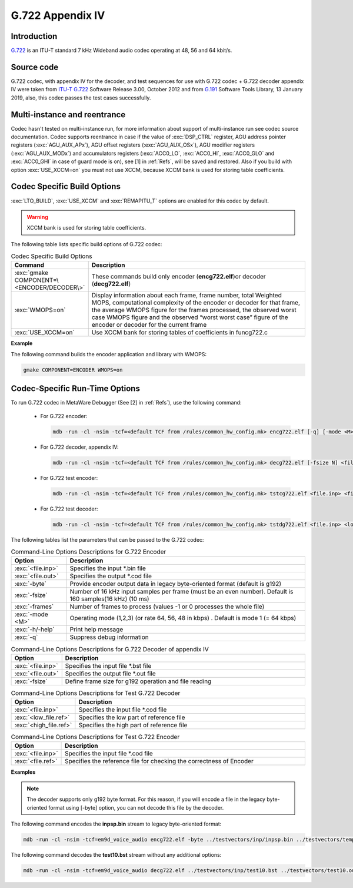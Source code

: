 G.722 Appendix IV
-----------------

Introduction
~~~~~~~~~~~~

`G.722 <https://www.itu.int/rec/T-REC-G.722>`__ is an ITU-T standard 7
kHz Wideband audio codec operating at 48, 56 and 64 kbit/s.
 
Source code
~~~~~~~~~~~ 

G.722 codec, with appendix IV for the decoder, and test sequences for use
with G.722 codec + G.722 decoder appendix IV were taken from `ITU-T
G.722 <https://www.itu.int/rec/T-REC-G.722-201209-I/en>`__ Software
Release 3.00, October 2012 and from `G.191 <https://www.itu.int/rec/T-REC-G.191-201901-I/en>`__ 
Software Tools Library, 13 January 2019, also, this codec passes the test cases successfully.

Multi-instance and reentrance
~~~~~~~~~~~~~~~~~~~~~~~~~~~~~

Codec hasn't tested on multi-instance run, for more information about support of
multi-instance run see codec source documentation. Codec supports reentrance
in case if the value of :exc:`DSP_CTRL` register, AGU address pointer registers (:exc:`AGU_AUX_APx`),
AGU offset registers (:exc:`AGU_AUX_OSx`), AGU modifier registers (:exc:`AGU_AUX_MODx`)
and accumulators registers (:exc:`ACC0_LO`, :exc:`ACC0_HI`, :exc:`ACC0_GLO` and :exc:`ACC0_GHI`
in case of guard mode is on), see [1] in :ref:`Refs`, will be saved and restored. Also if you build with 
option :exc:`USE_XCCM=on` you must not use XCCM, because XCCM bank is used for storing table coefficients. 

Codec Specific Build Options
~~~~~~~~~~~~~~~~~~~~~~~~~~~~

:exc:`LTO_BUILD`, :exc:`USE_XCCM` and :exc:`REMAPITU_T` options are enabled for this codec by default.

.. warning:: XCCM bank is used for storing table coefficients.

The following table lists specific build options of G.722 codec:

.. table:: Codec Specific Build Options
   :widths: 30, 130
   
   +--------------------------------------------+-----------------------------+
   | **Command**                                | **Description**             |
   +============================================+=============================+
   | :exc:`gmake COMPONENT=\<ENCODER/DECODER\>` | These commands build only   |
   |                                            | encoder (**encg722.elf**)or |
   |                                            | decoder (**decg722.elf**)   |
   +--------------------------------------------+-----------------------------+
   | :exc:`WMOPS=on`                            | Display information about   |
   |                                            | each frame, frame number,   |
   |                                            | total Weighted MOPS,        |
   |                                            | computational complexity of |
   |                                            | the encoder or decoder for  |
   |                                            | that frame, the average     |
   |                                            | WMOPS figure for the frames |
   |                                            | processed, the observed     |
   |                                            | worst case WMOPS figure and |
   |                                            | the observed “worst worst   |
   |                                            | case” figure of the encoder |
   |                                            | or decoder for the current  |
   |                                            | frame                       |
   +--------------------------------------------+-----------------------------+
   | :exc:`USE_XCCM=on`                         | Use XCCM bank for storing   |
   |                                            | tables of coefficients in   |
   |                                            | funcg722.c                  |
   +--------------------------------------------+-----------------------------+

**Example**

The following command builds the encoder application and library with WMOPS:

.. code:: shell

   gmake COMPONENT=ENCODER WMOPS=on
..
   
Codec-Specific Run-Time Options
~~~~~~~~~~~~~~~~~~~~~~~~~~~~~~~

To run G.722 codec in MetaWare Debugger (See [2] in :ref:`Refs`), use the 
following command:

 - For G.722 encoder:

   .. code:: shell

      mdb -run -cl -nsim -tcf=<default TCF from /rules/common_hw_config.mk> encg722.elf [-q] [-mode <M>] [-byte] [-fsize N] [-frames N2] <file.inp> <file.out>
   ..
  
 - For G.722 decoder, appendix IV:

   .. code:: shell

      mdb -run -cl -nsim -tcf=<default TCF from /rules/common_hw_config.mk> decg722.elf [-fsize N] <file.inp> <file.out>
   ..
   
 - For G.722 test encoder:

   .. code:: shell

      mdb -run -cl -nsim -tcf=<default TCF from /rules/common_hw_config.mk> tstcg722.elf <file.inp> <file.ref>
   ..
   
 - For G.722 test decoder:

   .. code:: shell

      mdb -run -cl -nsim -tcf=<default TCF from /rules/common_hw_config.mk> tstdg722.elf <file.inp> <low_file.ref> <high_file.ref>
   ..
   
The following tables list the parameters that can be passed to the G.722 codec:

.. table:: Command-Line Options Descriptions for G.722 Encoder
   :align: center
   :widths: 30, 130
   
   +-----------------------------------+-----------------------------------+
   | **Option**                        | **Description**                   |
   +===================================+===================================+
   | :exc:`<file.inp>`                 | Specifies the input \*.bin file   |
   +-----------------------------------+-----------------------------------+
   | :exc:`<file.out>`                 | Specifies the output \*.cod file  |
   +-----------------------------------+-----------------------------------+
   | :exc:`-byte`                      | Provide encoder output data in    |
   |                                   | legacy byte-oriented format       |
   |                                   | (default is g192)                 |
   +-----------------------------------+-----------------------------------+
   | :exc:`-fsize`                     | Number of 16 kHz input samples    |
   |                                   | per frame (must be an even        |
   |                                   | number). Default is 160           |
   |                                   | samples(16 kHz) (10 ms)           |
   +-----------------------------------+-----------------------------------+
   | :exc:`-frames`                    | Number of frames to process       |
   |                                   | (values -1 or 0 processes the     |
   |                                   | whole file)                       |
   +-----------------------------------+-----------------------------------+
   | :exc:`-mode <M>`                  | Operating mode (1,2,3) (or rate   |
   |                                   | 64, 56, 48 in kbps) . Default is  |
   |                                   | mode 1 (= 64 kbps)                |
   +-----------------------------------+-----------------------------------+
   | :exc:`-h/-help`                   | Print help message                |
   +-----------------------------------+-----------------------------------+
   | :exc:`-q`                         | Suppress debug information        |
   +-----------------------------------+-----------------------------------+

.. table:: Command-Line Options Descriptions for G.722 Decoder of appendix IV
   :align: center
   :widths: 30, 180
   
   +--------------------+-------------------------------------------------------+
   | **Option**         | **Description**                                       |
   +====================+=======================================================+
   | :exc:`<file.inp>`  | Specifies the input file \*.bst file                  |
   +--------------------+-------------------------------------------------------+
   | :exc:`<file.out>`  | Specifies the output file \*.out file                 |
   +--------------------+-------------------------------------------------------+
   | :exc:`-fsize`      | Define frame size for g192 operation and file reading |
   +--------------------+-------------------------------------------------------+

.. table:: Command-Line Options Descriptions for Test G.722 Decoder
   :align: center
   :widths: 30, 150
   
   +------------------------+-------------------------------------------+
   | **Option**             | **Description**                           |
   +========================+===========================================+
   | :exc:`<file.inp>`      | Specifies the input file \*.cod file      |
   +------------------------+-------------------------------------------+
   | :exc:`<low_file.ref>`  | Specifies the low part of reference file  |
   +------------------------+-------------------------------------------+
   | :exc:`<high_file.ref>` | Specifies the high part of reference file |
   +------------------------+-------------------------------------------+
..
   
.. table:: Command-Line Options Descriptions for Test G.722 Encoder
   :align: center
   :widths: 30, 180
   
   +-----------------------------------+-----------------------------------+
   | **Option**                        | **Description**                   |
   +===================================+===================================+
   | :exc:`<file.inp>`                 | Specifies the input file \*.cod   |
   |                                   | file                              |
   +-----------------------------------+-----------------------------------+
   | :exc:`<file.ref>`                 | Specifies the reference file for  |
   |                                   | checking the correctness of       |
   |                                   | Encoder                           |
   +-----------------------------------+-----------------------------------+

**Examples**

.. note::
   The decoder supports only g192 byte format. For this reason, if you will encode a file in the legacy byte-oriented
   format using [-byte] option, you can not decode this file by the decoder.

The following command encodes the **inpsp.bin** stream to legacy byte-oriented format:

.. code:: shell

   mdb -run -cl -nsim -tcf=em9d_voice_audio encg722.elf -byte ../testvectors/inp/inpsp.bin ../testvectors/temp.cod

The following command decodes the **test10.bst** stream without any additional options:

.. code:: shell

   mdb -run -cl -nsim -tcf=em9d_voice_audio decg722.elf ../testvectors/inp/test10.bst ../testvectors/test10.out

